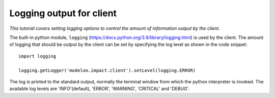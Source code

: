 Logging output for client
=========================

*This tutorial covers setting logging options to control the amount of information output by the client.*

The built-in python module, ``logging`` (https://docs.python.org/3.9/library/logging.html) is used by the client. The amount of logging that
should be output by the client can be set by specifying the log level as shown in the code snippet::

   import logging

   logging.getLogger('modelon.impact.client').setLevel(logging.ERROR)

The log is printed to the standard output, normally the terminal window from which the python interpreter is invoked. The available log levels are
'INFO'(default), 'ERROR', 'WARNING', 'CRITICAL' and 'DEBUG'.
